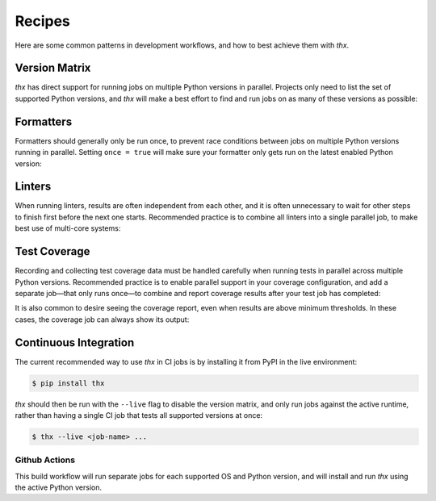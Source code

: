 Recipes
=======

Here are some common patterns in development workflows, and how to best achieve them
with `thx`.

Version Matrix
--------------

`thx` has direct support for running jobs on multiple Python versions in parallel.
Projects only need to list the set of supported Python versions, and `thx` will make
a best effort to find and run jobs on as many of these versions as possible:

.. code-block:: toml
    :caption: pyproject.toml

    [tool.thx]
    python_versions = ["3.8", "3.9", "3.10", "3.11"]


Formatters
----------

Formatters should generally only be run once, to prevent race conditions between jobs
on multiple Python versions running in parallel. Setting ``once = true`` will make sure
your formatter only gets run on the latest enabled Python version:

.. code-block:: toml
    :caption: pyproject.toml

    [tool.thx.format]
    run = ["black {module}"]
    once = true


Linters
-------

When running linters, results are often independent from each other, and it is often
unnecessary to wait for other steps to finish first before the next one starts.
Recommended practice is to combine all linters into a single parallel job, to make
best use of multi-core systems:

.. code-block:: toml
    :caption: pyproject.toml

    [tool.thx.job.lint]
    run = [
        "black --check {module}",
        "flake8 {module}",
        "mypy -p {module}",
    ]
    parallel = true


Test Coverage
-------------

Recording and collecting test coverage data must be handled carefully when running
tests in parallel across multiple Python versions. Recommended practice is to enable
parallel support in your coverage configuration, and add a separate job—that only runs
once—to combine and report coverage results after your test job has completed:

.. code-block:: toml
    :caption: pyproject.toml

    [tool.coverage.run]
    parallel = true

    [tool.thx.jobs.test]
    run = "python -m coverage run -m {module_tests}"

    [tool.thx.jobs.coverage]
    once = true
    requires = ["test"]
    run = [
        "python -m coverage combine",
        "python -m coverage report",
    ]

It is also common to desire seeing the coverage report, even when results are above
minimum thresholds. In these cases, the coverage job can always show its output:

.. code-block:: toml
    :caption: pyproject.toml

    [tool.thx.jobs.coverage]
    ...
    show_output = true


Continuous Integration
----------------------

The current recommended way to use `thx` in CI jobs is by installing it from PyPI in
the live environment:

.. code-block:: shell-session

    $ pip install thx

`thx` should then be run with the ``--live`` flag to disable the version matrix, and
only run jobs against the active runtime, rather than having a single CI job that
tests all supported versions at once:

.. code-block:: shell-session

    $ thx --live <job-name> ...


Github Actions
^^^^^^^^^^^^^^

This build workflow will run separate jobs for each supported OS and Python version,
and will install and run `thx` using the active Python version.

.. code-block:: yaml
    :caption: .github/workflows/build.yml

    name: Build
    on:
      push:
        branches:
          - main
        tags:
          - v*
      pull_request:

    jobs:
      build:
        runs-on: ${{ matrix.os }}
        strategy:
          fail-fast: false
          matrix:
            python-version: ["3.7", "3.8", "3.9", "3.10"]
            os: [macOS-latest, ubuntu-latest, windows-latest]

        steps:
          - name: Checkout
            uses: actions/checkout@v3

          - name: Set Up Python ${{ matrix.python-version }}
            uses: actions/setup-python@v3
            with:
              python-version: ${{ matrix.python-version }}
              cache: 'pip'

          - name: Install thx
            run: pip install -U thx

          - name: Test
            run: thx --live test

          - name: Lint
            run: thx --live lint
